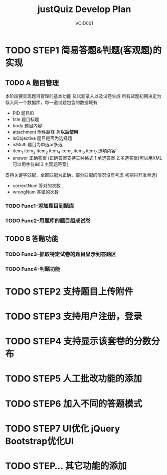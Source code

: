 #+STARTUP: content
#+TITLE: justQuiz Develop Plan
#+AUTHOR: VOID001

* TODO STEP1 简易答题&判题(客观题)的实现
** TODO A 题目管理
本阶段要实现题目管理的基本功能 及试题录入以及试卷生成
所有试题初期决定为存入同一个数据库，每一道试题包含的数据域有
- PID 题目ID
- title 题目标题
- body 题目内容
- attachment 附件路径 **为以后使用**
- isObjective 题目是否为选择题
- isMulti 题目为单选or多选
- item_1 item_2 item_3 item_4 item_5 item_6 item_7 选项内容
- answer 正确答案 (正确答案支持三种格式 1.单选答案 2.多选答案(可以用XML可以用字符串)3.主观题答案(
支持关键字匹配，全部匹配为正确，部分匹配的情况没有考虑 初期只开发单选)
- correctNum 答对的次数
- wrongNum 答错的次数

*** TODO Func1-添加题目到题库
*** TODO Func2-用题库的题目组成试卷
** TODO B 答题功能
*** TODO Func3-抓取特定试卷的题目显示到答题区
*** TODO Func4-判题功能
* TODO STEP2 支持题目上传附件
* TODO STEP3 支持用户注册，登录
* TODO STEP4 支持显示该套卷的分数分布
* TODO STEP5 人工批改功能的添加
* TODO STEP6 加入不同的答题模式
* TODO STEP7 UI优化 jQuery Bootstrap优化UI
* TODO STEP... 其它功能的添加
